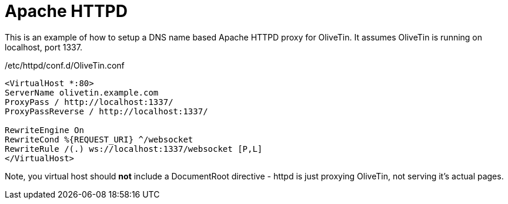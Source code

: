 [#apache-path]
[#apache-dns]
= Apache HTTPD

This is an example of how to setup a DNS name based Apache HTTPD proxy for OliveTin. It assumes OliveTin is running on localhost, port 1337.

./etc/httpd/conf.d/OliveTin.conf
[source,apache]
----
<VirtualHost *:80>
ServerName olivetin.example.com
ProxyPass / http://localhost:1337/
ProxyPassReverse / http://localhost:1337/

RewriteEngine On
RewriteCond %{REQUEST_URI} ^/websocket
RewriteRule /(.) ws://localhost:1337/websocket [P,L]
</VirtualHost>
----

Note, you virtual host should *not* include a DocumentRoot directive - httpd is just proxying OliveTin, not serving it's actual pages.

